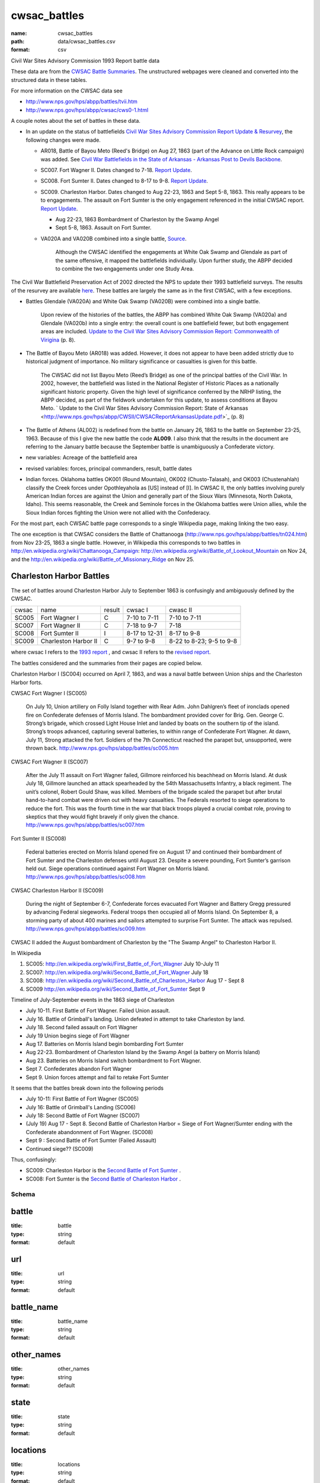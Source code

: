 cwsac_battles
================================================================================

:name: cwsac_battles
:path: data/cwsac_battles.csv
:format: csv

Civil War Sites Advisory Commission 1993 Report battle data

These data are from the `CWSAC Battle Summaries
<http://www.nps.gov/hps/abpp/battles/bystate.htm>`_.  The unstructured
webpages were cleaned and converted into the structured data in these
tables.

For more information on the CWSAC data see

- http://www.nps.gov/hps/abpp/battles/tvii.htm 
- http://www.nps.gov/hps/abpp/cwsac/cws0-1.html

A couple notes about the set of battles in these data. 

- In an update on the status of battlefields `Civil War Sites Advisory Commission Report Update & Resurvey <http://www.nps.gov/history/hps/abpp/CWSII/CWSII.htm>`_, 
  the following changes were made.
  
  - AR018,  Battle of Bayou Meto (Reed's Bridge) on Aug 27, 1863 (part of the Advance on Little Rock campaign) was added. See 
    `Civil War Battlefields in the State of Arkansas - Arkansas Post to Devils Backbone <http://www.nps.gov/history/hps/abpp/CWSII/ArkansasBattlefieldProfiles/Arkansas%20Post%20to%20Devils%20Backbone.pdf>`_.
  - SC007. Fort Wagner II. Dates changed to 7-18. `Report Update
    <http://www.nps.gov/history/hps/abpp/CWSII/SouthCarolinaBattlefieldProfiles/SouthCarolinaBattlefieldProfiles.pdf>`_.
  - SC008. Fort Sumter II. Dates changed to 8-17 to 9-8. `Report
    Update
    <http://www.nps.gov/history/hps/abpp/CWSII/SouthCarolinaBattlefieldProfiles/SouthCarolinaBattlefieldProfiles.pdf>`_.
  - SC009. Charleston Harbor. Dates changed to Aug 22-23, 1863 and
    Sept 5-8, 1863.  This really appears to be to engagements.  The
    assault on Fort Sumter is the only engagement referenced in the
    initial CWSAC report.  `Report Update
    <http://www.nps.gov/history/hps/abpp/CWSII/SouthCarolinaBattlefieldProfiles/SouthCarolinaBattlefieldProfiles.pdf>`_.
    
    - Aug 22-23, 1863 Bombardment of Charleston by the Swamp Angel
    - Sept 5-8, 1863. Assault on Fort Sumter.

  - VA020A and VA020B combined into a single battle, `Source
    <http://www.nps.gov/hps/abpp/CWSII/VirginiaBattlefieldProfiles/White%20oak%20Road%20to%20Wilderness.pdf>`_.

	 Although the CWSAC identified the engagements at White Oak
	 Swamp and Glendale as part of the same offensive, it mapped the
	 battlefields individually. Upon further study, the ABPP decided to
	 combine the two engagements under one Study Area.

The Civil War Battlefield Preservation Act of 2002 directed the NPS to
update their 1993 battlefield surveys. The results of the resurvey are
available `here
<http://www.nps.gov/hps/abpp/CWSII/CWSIIStateReports.htm>`_.
These battles are largely the same as in the first CWSAC, with a few exceptions.

- Battles Glendale (VA020A) and White Oak Swamp (VA020B) were combined
  into a single battle.

    Upon review of the histories of the battles, the ABPP has combined
    White Oak Swamp (VA020a) and Glendale (VA020b) into a single
    entry: the overall count is one battlefield fewer, but both
    engagement areas are included. `Update to the Civil War Sites
    Advisory Commission Report: Commonwealth of Virigina
    <http://www.nps.gov/hps/abpp/CWSII/CWSACReportVirginiaUpdate.pdf>`_
    (p. 8).
    
- The Battle of Bayou Meto (AR018) was added. However, it does not
  appear to have been added strictly due to historical judgment of
  importance.  No military significance or casualties is given for
  this battle.  

	The CWSAC did not list Bayou Meto (Reed’s Bridge) as one of
	the principal battles of the Civil War. In 2002, however, the
	battlefield was listed in the National Register of Historic
	Places as a nationally significant historic property. Given
	the high level of significance conferred by the NRHP listing,
	the ABPP decided, as part of the fieldwork undertaken for this
	update, to assess conditions at Bayou Meto.  ` Update to the
	Civil War Sites Advisory Commission Report: State of Arkansas
	<http://www.nps.gov/hps/abpp/CWSII/CWSACReportArkansasUpdate.pdf>`_ (p. 8)

- The Battle of Athens (AL002) is redefined from the battle on January 26, 1863
  to the battle on September 23-25, 1963. Because of this I give
  the new battle the code **AL009**.  I also think that the results in the document
  are referring to the January battle because the September battle is unambiguously
  a Confederate victory.
- new variables: Acreage of the battlefield area
- revised variables: forces, principal commanders, result, battle
  dates
- Indian forces. Oklahoma battles OK001 (Round Mountain), OK002
  (Chusto-Talasah), and OK003 (Chustenahlah) classify the Creek forces
  under Opothleyahola as [US] instead of [I].  In CWSAC II, the only
  battles involving purely American Indian forces are against the
  Union and generally part of the Sioux Wars (Minnesota, North Dakota,
  Idaho).  This seems reasonable, the Creek and Seminole forces in the
  Oklahoma battles were Union allies, while the
  Sioux Indian forces fighting the Union were not allied with the
  Confederacy.

For the most part, each CWSAC battle page corresponds to a single Wikipedia page, 
making linking the two easy.

The one exception is that CWSAC considers the Battle of Chattanooga
(http://www.nps.gov/hps/abpp/battles/tn024.htm) from Nov 23-25, 1863 a
single battle. However, in Wikipedia this corresponds to two battles
in http://en.wikipedia.org/wiki/Chattanooga_Campaign:
http://en.wikipedia.org/wiki/Battle_of_Lookout_Mountain on Nov 24, and
the http://en.wikipedia.org/wiki/Battle_of_Missionary_Ridge on Nov 25.

Charleston Harbor Battles
++++++++++++++++++++++++++++++

The set of battles around Charleston Harbor July to September 1863 is confusingly
and ambiguously defined by the CWSAC. 

+-------+----------------------+--------+---------------+--------------------------+
| cwsac | name                 | result | cwsac I       | cwasc II                 |
+-------+----------------------+--------+---------------+--------------------------+
| SC005 | Fort Wagner I        | C      | 7-10 to 7-11  | 7-10 to 7-11             |
+-------+----------------------+--------+---------------+--------------------------+
| SC007 | Fort Wagner II       | C      | 7-18 to 9-7   | 7-18                     |
+-------+----------------------+--------+---------------+--------------------------+
| SC008 | Fort Sumter II       | I      | 8-17 to 12-31 | 8-17 to 9-8              |
+-------+----------------------+--------+---------------+--------------------------+
| SC009 | Charleston Harbor II | C      | 9-7 to 9-8    | 8-22 to 8-23; 9-5 to 9-8 |
+-------+----------------------+--------+---------------+--------------------------+

where cwsac I refers to the `1993 report
<http://www.nps.gov/hps/abpp/battles/bystate.htm>`_ , and cwsac II
refers to the `revised report
<http://www.nps.gov/history/hps/abpp/CWSII/SouthCarolinaBattlefieldProfiles/SouthCarolinaBattlefieldProfiles.pdf>`_.

The battles considered and the summaries from their pages are copied below.

Charleston Harbor I (SC004) occurred on April 7, 1863, and was a naval
battle between Union ships and the Charleston Harbor forts.

CWSAC Fort Wagner I (SC005)

  On July 10, Union artillery on Folly Island together with Rear
  Adm. John Dahlgren’s fleet of ironclads opened fire on Confederate
  defenses of Morris Island. The bombardment provided cover for
  Brig. Gen. George C. Strong’s brigade, which crossed Light House Inlet
  and landed by boats on the southern tip of the island. Strong’s troops
  advanced, capturing several batteries, to within range of Confederate
  Fort Wagner. At dawn, July 11, Strong attacked the fort. Soldiers of
  the 7th Connecticut reached the parapet but, unsupported, were thrown
  back.   http://www.nps.gov/hps/abpp/battles/sc005.htm

CWSAC Fort Wagner II (SC007)

  After the July 11 assault on Fort Wagner failed, Gillmore reinforced
  his beachhead on Morris Island. At dusk July 18, Gillmore launched an
  attack spearheaded by the 54th Massachusetts Infantry, a black
  regiment. The unit’s colonel, Robert Gould Shaw, was killed. Members
  of the brigade scaled the parapet but after brutal hand-to-hand combat
  were driven out with heavy casualties. The Federals resorted to siege
  operations to reduce the fort. This was the fourth time in the war
  that black troops played a crucial combat role, proving to skeptics
  that they would fight bravely if only given the chance.
  http://www.nps.gov/hps/abpp/battles/sc007.htm

Fort Sumter II (SC008)

  Federal batteries erected on Morris Island opened fire on August 17
  and continued their bombardment of Fort Sumter and the Charleston
  defenses until August 23. Despite a severe pounding, Fort Sumter’s
  garrison held out. Siege operations continued against Fort Wagner on
  Morris Island. http://www.nps.gov/hps/abpp/battles/sc008.htm

CWSAC Charleston Harbor II (SC009)

  During the night of September 6-7, Confederate forces evacuated Fort
  Wagner and Battery Gregg pressured by advancing Federal
  siegeworks. Federal troops then occupied all of Morris Island. On
  September 8, a storming party of about 400 marines and sailors
  attempted to surprise Fort Sumter. The attack was repulsed.
  http://www.nps.gov/hps/abpp/battles/sc009.htm

CWSAC II added the August bombardment of Charleston by the "The Swamp Angel" 
to Charleston Harbor II.  

In Wikipedia

1. SC005: http://en.wikipedia.org/wiki/First_Battle_of_Fort_Wagner July 10-July 11
2. SC007: http://en.wikipedia.org/wiki/Second_Battle_of_Fort_Wagner July 18
3. SC008: http://en.wikipedia.org/wiki/Second_Battle_of_Charleston_Harbor Aug 17 - Sept 8
4. SC009  http://en.wikipedia.org/wiki/Second_Battle_of_Fort_Sumter Sept 9

Timeline of July-September events in the  1863 siege of Charleston

- July 10-11. First Battle of Fort Wagner. Failed Union assault.
- July 16. Battle of Grimball's landing. Union defeated in attempt to take Charleston by land.
- July 18. Second failed assault on Fort Wagner
- July 19 Union begins siege of Fort Wagner 
- Aug 17. Batteries on Morris Island begin bombarding Fort Sumter
- Aug 22-23. Bombardment of Charleston Island by the Swamp Angel (a battery on Morris Island)
- Aug 23. Batteries on Morris Island switch bombardment to Fort Wagner.
- Sept 7. Confederates abandon Fort Wagner
- Sept 9. Union forces attempt and fail to retake Fort Sumter

It seems that the battles break down into the following periods

- July 10-11: First Battle of Fort Wagner (SC005)
- July 16: Battle of Grimball's Landing (SC006)
- July 18: Second Battle of Fort Wagner (SC007)
- (July 19) Aug 17 - Sept 8. Second Battle of Charleston Harbor =
  Siege of Fort Wagner/Sumter ending with the Confederate abandonment
  of Fort Wagner. (SC008)
- Sept 9 : Second Battle of Fort Sumter (Failed Assault)
- Continued siege??  (SC009)

Thus, confusingly:

- SC009: Charleston Harbor is the `Second Battle of Fort Sumter <http://en.wikipedia.org/wiki/Second_Battle_of_Fort_Sumter>`_ .
- SC008: Fort Sumter is the  `Second Battle of Charleston Harbor <http://en.wikipedia.org/wiki/Second_Battle_of_Charleston_Harbor>`_ .




Schema
-------





battle
++++++++++++++++++++++++++++++++++++++++++++++++++++++++++++++++++++++++++++++++++++++++++

:title: battle
:type: string
:format: default 



       

url
++++++++++++++++++++++++++++++++++++++++++++++++++++++++++++++++++++++++++++++++++++++++++

:title: url
:type: string
:format: default 



       

battle_name
++++++++++++++++++++++++++++++++++++++++++++++++++++++++++++++++++++++++++++++++++++++++++

:title: battle_name
:type: string
:format: default 



       

other_names
++++++++++++++++++++++++++++++++++++++++++++++++++++++++++++++++++++++++++++++++++++++++++

:title: other_names
:type: string
:format: default 



       

state
++++++++++++++++++++++++++++++++++++++++++++++++++++++++++++++++++++++++++++++++++++++++++

:title: state
:type: string
:format: default 



       

locations
++++++++++++++++++++++++++++++++++++++++++++++++++++++++++++++++++++++++++++++++++++++++++

:title: locations
:type: string
:format: default 



       

campaign
++++++++++++++++++++++++++++++++++++++++++++++++++++++++++++++++++++++++++++++++++++++++++

:title: campaign
:type: string
:format: default 



       

start_date
++++++++++++++++++++++++++++++++++++++++++++++++++++++++++++++++++++++++++++++++++++++++++

:title: start_date
:type: string
:format: default 



       

end_date
++++++++++++++++++++++++++++++++++++++++++++++++++++++++++++++++++++++++++++++++++++++++++

:title: end_date
:type: string
:format: default 



       

operation
++++++++++++++++++++++++++++++++++++++++++++++++++++++++++++++++++++++++++++++++++++++++++

:title: operation
:type: integer
:format: default 



       

assoc_battles
++++++++++++++++++++++++++++++++++++++++++++++++++++++++++++++++++++++++++++++++++++++++++

:title: assoc_battles
:type: string
:format: default 



       

results_text
++++++++++++++++++++++++++++++++++++++++++++++++++++++++++++++++++++++++++++++++++++++++++

:title: results_text
:type: string
:format: default 



       

result
++++++++++++++++++++++++++++++++++++++++++++++++++++++++++++++++++++++++++++++++++++++++++

:title: result
:type: string
:format: default 



       

forces_text
++++++++++++++++++++++++++++++++++++++++++++++++++++++++++++++++++++++++++++++++++++++++++

:title: forces_text
:type: string
:format: default 



       

strength
++++++++++++++++++++++++++++++++++++++++++++++++++++++++++++++++++++++++++++++++++++++++++

:title: strength
:type: number
:format: default 



       

casualties_text
++++++++++++++++++++++++++++++++++++++++++++++++++++++++++++++++++++++++++++++++++++++++++

:title: casualties_text
:type: string
:format: default 



       

casualties
++++++++++++++++++++++++++++++++++++++++++++++++++++++++++++++++++++++++++++++++++++++++++

:title: casualties
:type: number
:format: default 



       

description
++++++++++++++++++++++++++++++++++++++++++++++++++++++++++++++++++++++++++++++++++++++++++

:title: description
:type: string
:format: default 



       

preservation
++++++++++++++++++++++++++++++++++++++++++++++++++++++++++++++++++++++++++++++++++++++++++

:title: preservation
:type: string
:format: default 



       

significance
++++++++++++++++++++++++++++++++++++++++++++++++++++++++++++++++++++++++++++++++++++++++++

:title: significance
:type: string
:format: default 



       

strength_mean
++++++++++++++++++++++++++++++++++++++++++++++++++++++++++++++++++++++++++++++++++++++++++

:title: strength_mean
:type: number
:format: default 



       

strength_var
++++++++++++++++++++++++++++++++++++++++++++++++++++++++++++++++++++++++++++++++++++++++++

:title: strength_var
:type: number
:format: default 



       

